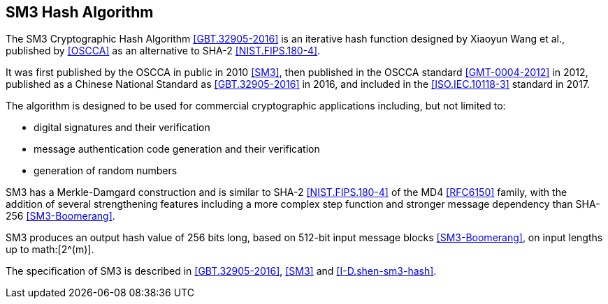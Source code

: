 [#sm3-algorithm]
== SM3 Hash Algorithm 

The SM3 Cryptographic Hash Algorithm <<GBT.32905-2016>> is an iterative hash
function designed by Xiaoyun Wang et al., published by <<OSCCA>> as an
alternative to SHA-2 <<NIST.FIPS.180-4>>.

It was first published by the OSCCA in public in 2010 <<SM3>>, then published
in the OSCCA standard <<GMT-0004-2012>> in 2012, published as a Chinese National
Standard as <<GBT.32905-2016>> in 2016, and included in the <<ISO.IEC.10118-3>>
standard in 2017.

The algorithm is designed to be used for commercial cryptographic applications
including, but not limited to:

* digital signatures and their verification
* message authentication code generation and their verification
* generation of random numbers

SM3 has a Merkle-Damgard construction and is similar to SHA-2
<<NIST.FIPS.180-4>> of the MD4 <<RFC6150>> family, with the addition of several
strengthening features including a more complex step function and stronger
message dependency than SHA-256 <<SM3-Boomerang>>.

SM3 produces an output hash value of 256 bits long, based on 512-bit
input message blocks <<SM3-Boomerang>>, on input lengths up to math:[2^(m)].

The specification of SM3 is described in <<GBT.32905-2016>>, <<SM3>> and
<<I-D.shen-sm3-hash>>.


